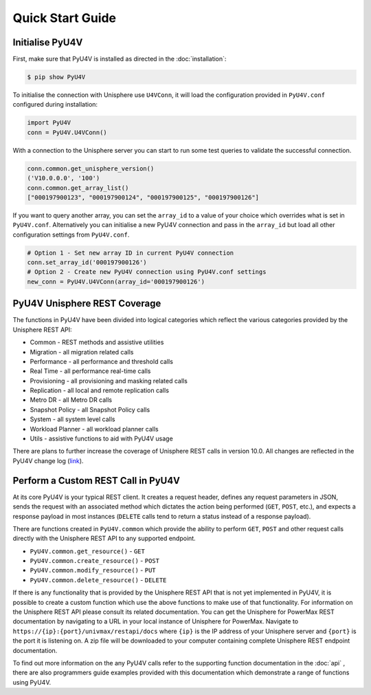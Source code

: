 Quick Start Guide
=================

Initialise PyU4V
----------------

First, make sure that PyU4V is installed as directed in the
:doc:`installation`:

.. code-block:: bash

    $ pip show PyU4V

To initialise the connection with Unisphere use ``U4VConn``, it will load the
configuration provided in ``PyU4V.conf`` configured during installation:

.. code-block:: python

    import PyU4V
    conn = PyU4V.U4VConn()

With a connection to the Unisphere server you can start to run some test
queries to validate the successful connection.

.. code-block:: python

    conn.common.get_unisphere_version()
    ('V10.0.0.0', '100')
    conn.common.get_array_list()
    ["000197900123", "000197900124", "000197900125", "000197900126"]

If you want to query another array, you can set the ``array_id`` to a value of
your choice which overrides what is set in ``PyU4V.conf``. Alternatively you
can initialise a new PyU4V connection and pass in the ``array_id`` but load
all other configuration settings from ``PyU4V.conf``.

.. code-block:: python
    
    # Option 1 - Set new array ID in current PyU4V connection
    conn.set_array_id('000197900126')
    # Option 2 - Create new PyU4V connection using PyU4V.conf settings
    new_conn = PyU4V.U4VConn(array_id='000197900126')


PyU4V Unisphere REST Coverage
-----------------------------

The functions in PyU4V have been divided into logical categories which reflect
the various categories provided by the Unisphere REST API:

- Common - REST methods and assistive utilities
- Migration - all migration related calls
- Performance - all performance and threshold calls
- Real Time - all performance real-time calls
- Provisioning - all provisioning and masking related calls
- Replication - all local and remote replication calls
- Metro DR - all Metro DR calls
- Snapshot Policy - all Snapshot Policy calls
- System - all system level calls
- Workload Planner - all workload planner calls
- Utils - assistive functions to aid with PyU4V usage

There are plans to further increase the coverage of Unisphere REST calls in
version 10.0. All changes are reflected in the PyU4V change log (link_).

Perform a Custom REST Call in PyU4V
-----------------------------------

At its core PyU4V is your typical REST client. It creates a request
header, defines any request parameters in JSON, sends the request with
an associated method which dictates the action being performed (``GET``,
``POST``, etc.), and expects a response payload in most instances (``DELETE``
calls tend to return a status instead of a response payload).

There are functions created in ``PyU4V.common`` which provide the ability to
perform ``GET``, ``POST`` and other request calls directly with the Unisphere
REST API to any supported endpoint.

- ``PyU4V.common.get_resource()`` - ``GET``
- ``PyU4V.common.create_resource()`` - ``POST``
- ``PyU4V.common.modify_resource()`` - ``PUT``
- ``PyU4V.common.delete_resource()`` - ``DELETE``

If there is any functionality that is provided by the Unisphere REST API that
is not yet implemented in PyU4V, it is possible to create a custom function
which use the above functions to make use of that functionality. For
information on the Unisphere REST API please consult its related documentation.
You can get the Unisphere for PowerMax REST documentation by navigating to a
URL in your local instance of Unisphere for PowerMax. Navigate to
``https://{ip}:{port}/univmax/restapi/docs`` where ``{ip}`` is the IP address
of your Unisphere server and ``{port}`` is the port it is listening on. A zip
file will be downloaded to your computer containing complete Unisphere REST
endpoint documentation.

To find out more information on the any PyU4V calls refer to the supporting
function documentation in the :doc:`api` , there are also programmers
guide examples provided with this documentation which demonstrate a range of
functions using PyU4V.


.. Links

.. _link: https://github.com/MichaelMcAleer/PyU4V/blob/master/ChangeLog
